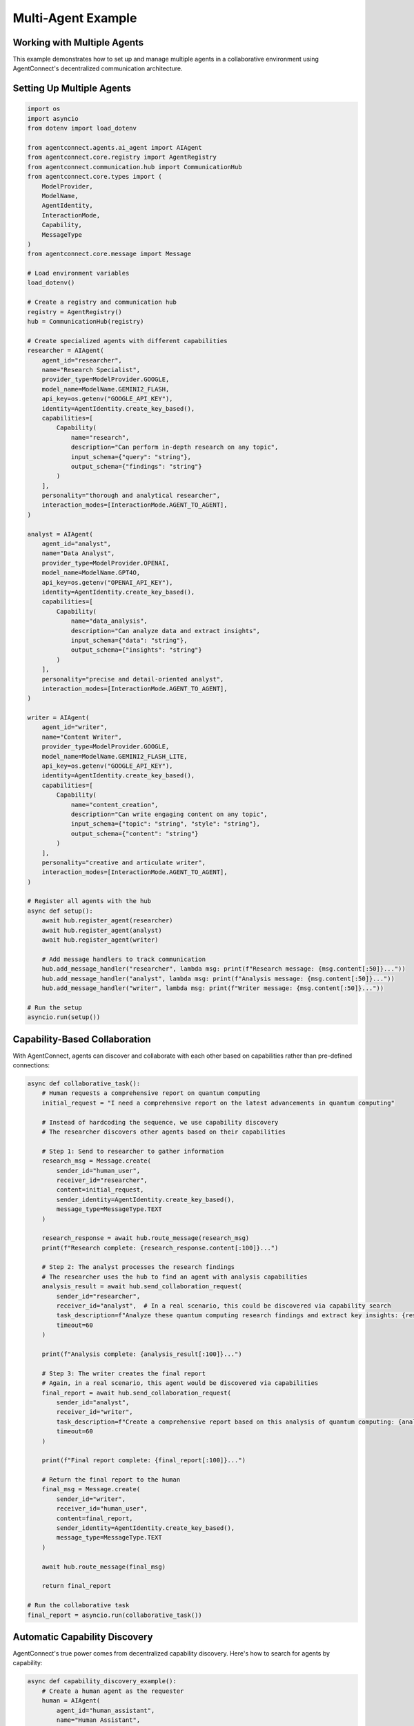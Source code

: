 Multi-Agent Example
=================

.. _multi_agent_example:

Working with Multiple Agents
---------------------------

This example demonstrates how to set up and manage multiple agents in a collaborative environment using AgentConnect's decentralized communication architecture.

Setting Up Multiple Agents
-------------------------

.. code-block:: python

    import os
    import asyncio
    from dotenv import load_dotenv
    
    from agentconnect.agents.ai_agent import AIAgent
    from agentconnect.core.registry import AgentRegistry
    from agentconnect.communication.hub import CommunicationHub
    from agentconnect.core.types import (
        ModelProvider,
        ModelName,
        AgentIdentity,
        InteractionMode,
        Capability,
        MessageType
    )
    from agentconnect.core.message import Message
    
    # Load environment variables
    load_dotenv()
    
    # Create a registry and communication hub
    registry = AgentRegistry()
    hub = CommunicationHub(registry)
    
    # Create specialized agents with different capabilities
    researcher = AIAgent(
        agent_id="researcher",
        name="Research Specialist",
        provider_type=ModelProvider.GOOGLE,
        model_name=ModelName.GEMINI2_FLASH,
        api_key=os.getenv("GOOGLE_API_KEY"),
        identity=AgentIdentity.create_key_based(),
        capabilities=[
            Capability(
                name="research",
                description="Can perform in-depth research on any topic",
                input_schema={"query": "string"},
                output_schema={"findings": "string"}
            )
        ],
        personality="thorough and analytical researcher",
        interaction_modes=[InteractionMode.AGENT_TO_AGENT],
    )
    
    analyst = AIAgent(
        agent_id="analyst",
        name="Data Analyst",
        provider_type=ModelProvider.OPENAI,
        model_name=ModelName.GPT4O,
        api_key=os.getenv("OPENAI_API_KEY"),
        identity=AgentIdentity.create_key_based(),
        capabilities=[
            Capability(
                name="data_analysis",
                description="Can analyze data and extract insights",
                input_schema={"data": "string"},
                output_schema={"insights": "string"}
            )
        ],
        personality="precise and detail-oriented analyst",
        interaction_modes=[InteractionMode.AGENT_TO_AGENT],
    )
    
    writer = AIAgent(
        agent_id="writer",
        name="Content Writer",
        provider_type=ModelProvider.GOOGLE,
        model_name=ModelName.GEMINI2_FLASH_LITE,
        api_key=os.getenv("GOOGLE_API_KEY"),
        identity=AgentIdentity.create_key_based(),
        capabilities=[
            Capability(
                name="content_creation",
                description="Can write engaging content on any topic",
                input_schema={"topic": "string", "style": "string"},
                output_schema={"content": "string"}
            )
        ],
        personality="creative and articulate writer",
        interaction_modes=[InteractionMode.AGENT_TO_AGENT],
    )
    
    # Register all agents with the hub
    async def setup():
        await hub.register_agent(researcher)
        await hub.register_agent(analyst)
        await hub.register_agent(writer)
        
        # Add message handlers to track communication
        hub.add_message_handler("researcher", lambda msg: print(f"Research message: {msg.content[:50]}..."))
        hub.add_message_handler("analyst", lambda msg: print(f"Analysis message: {msg.content[:50]}..."))
        hub.add_message_handler("writer", lambda msg: print(f"Writer message: {msg.content[:50]}..."))
    
    # Run the setup
    asyncio.run(setup())

Capability-Based Collaboration
----------------------------

With AgentConnect, agents can discover and collaborate with each other based on capabilities rather than pre-defined connections:

.. code-block:: python

    async def collaborative_task():
        # Human requests a comprehensive report on quantum computing
        initial_request = "I need a comprehensive report on the latest advancements in quantum computing"
        
        # Instead of hardcoding the sequence, we use capability discovery
        # The researcher discovers other agents based on their capabilities
        
        # Step 1: Send to researcher to gather information
        research_msg = Message.create(
            sender_id="human_user",
            receiver_id="researcher",
            content=initial_request,
            sender_identity=AgentIdentity.create_key_based(),
            message_type=MessageType.TEXT
        )
        
        research_response = await hub.route_message(research_msg)
        print(f"Research complete: {research_response.content[:100]}...")
        
        # Step 2: The analyst processes the research findings
        # The researcher uses the hub to find an agent with analysis capabilities
        analysis_result = await hub.send_collaboration_request(
            sender_id="researcher",
            receiver_id="analyst",  # In a real scenario, this could be discovered via capability search
            task_description=f"Analyze these quantum computing research findings and extract key insights: {research_response.content}",
            timeout=60
        )
        
        print(f"Analysis complete: {analysis_result[:100]}...")
        
        # Step 3: The writer creates the final report
        # Again, in a real scenario, this agent would be discovered via capabilities
        final_report = await hub.send_collaboration_request(
            sender_id="analyst",
            receiver_id="writer",
            task_description=f"Create a comprehensive report based on this analysis of quantum computing: {analysis_result}",
            timeout=60
        )
        
        print(f"Final report complete: {final_report[:100]}...")
        
        # Return the final report to the human
        final_msg = Message.create(
            sender_id="writer",
            receiver_id="human_user",
            content=final_report,
            sender_identity=AgentIdentity.create_key_based(),
            message_type=MessageType.TEXT
        )
        
        await hub.route_message(final_msg)
        
        return final_report
    
    # Run the collaborative task
    final_report = asyncio.run(collaborative_task())

Automatic Capability Discovery
---------------------------

AgentConnect's true power comes from decentralized capability discovery. Here's how to search for agents by capability:

.. code-block:: python

    async def capability_discovery_example():
        # Create a human agent as the requester
        human = AIAgent(
            agent_id="human_assistant",
            name="Human Assistant",
            provider_type=ModelProvider.GOOGLE,
            model_name=ModelName.GEMINI2_FLASH_LITE,
            api_key=os.getenv("GOOGLE_API_KEY"),
            identity=AgentIdentity.create_key_based(),
            interaction_modes=[InteractionMode.HUMAN_TO_AGENT, InteractionMode.AGENT_TO_AGENT],
        )
        
        # Register this agent
        await hub.register_agent(human)
        
        # Search for agents with research capabilities
        research_agents = await registry.find_agents_by_capability("research")
        print(f"Found {len(research_agents)} agents with research capabilities")
        
        if research_agents:
            # Get the first research agent's ID
            research_agent_id = research_agents[0]
            
            # Send a collaboration request
            result = await hub.send_collaboration_request(
                sender_id="human_assistant",
                receiver_id=research_agent_id,
                task_description="Research the applications of quantum computing in healthcare",
                timeout=60
            )
            
            print(f"Research result: {result[:100]}...")
            
            # Now find an agent that can write content
            content_agents = await registry.find_agents_by_capability("content_creation")
            
            if content_agents:
                content_agent_id = content_agents[0]
                
                # Send the research to the content creator
                final_content = await hub.send_collaboration_request(
                    sender_id="human_assistant",
                    receiver_id=content_agent_id,
                    task_description=f"Create an easy-to-understand blog post about this research: {result}",
                    timeout=60
                )
                
                print(f"Final content: {final_content[:100]}...")
                return final_content
        
        return "No appropriate agents found"
    
    # Run the capability discovery example
    asyncio.run(capability_discovery_example())

Using Message Handlers for Coordination
------------------------------------

Message handlers allow you to track and orchestrate communication between agents:

.. code-block:: python

    async def message_handler_example():
        # Create a global message handler to track all communications
        def global_message_tracker(message):
            print(f"[GLOBAL] {message.sender_id} → {message.receiver_id}: {message.content[:50]}...")
        
        # Add global message handler
        hub.add_global_message_handler(global_message_tracker)
        
        # Create agent-specific message handlers for customized logic
        async def researcher_handler(message):
            print(f"[RESEARCH] Received: {message.content[:50]}...")
            # You could add specialized processing here
            
            # For example, logging research queries to a database
            # store_in_research_db(message.content)
            
            # Or triggering additional actions when certain keywords are detected
            if "quantum" in message.content.lower():
                print("[RESEARCH] Quantum-related request detected!")
        
        # Add the researcher-specific handler
        hub.add_message_handler("researcher", researcher_handler)
        
        # Send a test message to the researcher
        test_msg = Message.create(
            sender_id="human_user",
            receiver_id="researcher",
            content="Research the relationship between quantum computing and machine learning",
            sender_identity=AgentIdentity.create_key_based(),
            message_type=MessageType.TEXT
        )
        
        # Route the message and see the handlers in action
        await hub.route_message(test_msg)
    
    # Run the message handler example
    asyncio.run(message_handler_example())

Complete Multi-Agent System
------------------------

Here's a complete example that ties everything together:

.. code-block:: python

    import os
    import asyncio
    import json
    from dotenv import load_dotenv
    
    from agentconnect.agents.ai_agent import AIAgent
    from agentconnect.agents.human_agent import HumanAgent
    from agentconnect.core.registry import AgentRegistry
    from agentconnect.communication.hub import CommunicationHub
    from agentconnect.core.types import (
        ModelProvider,
        ModelName,
        AgentIdentity,
        InteractionMode,
        Capability,
        MessageType
    )
    
    async def run_multi_agent_system():
        # Load environment variables
        load_dotenv()
        
        # Create registry and hub
        registry = AgentRegistry()
        hub = CommunicationHub(registry)
        
        # Create specialized agents
        agents = {
            "researcher": AIAgent(
                agent_id="researcher",
                name="Research Specialist",
                provider_type=ModelProvider.GOOGLE,
                model_name=ModelName.GEMINI2_FLASH,
                api_key=os.getenv("GOOGLE_API_KEY"),
                identity=AgentIdentity.create_key_based(),
                capabilities=[
                    Capability(
                        name="research",
                        description="In-depth research on any topic",
                        input_schema={"query": "string"},
                        output_schema={"findings": "string"}
                    )
                ],
                personality="thorough researcher",
                interaction_modes=[InteractionMode.AGENT_TO_AGENT, InteractionMode.HUMAN_TO_AGENT],
            ),
            "analyst": AIAgent(
                agent_id="analyst",
                name="Data Analyst",
                provider_type=ModelProvider.OPENAI,
                model_name=ModelName.GPT4O,
                api_key=os.getenv("OPENAI_API_KEY"),
                identity=AgentIdentity.create_key_based(),
                capabilities=[
                    Capability(
                        name="analysis",
                        description="Data analysis and insights extraction",
                        input_schema={"data": "string"},
                        output_schema={"insights": "string"}
                    )
                ],
                personality="precise analyst",
                interaction_modes=[InteractionMode.AGENT_TO_AGENT, InteractionMode.HUMAN_TO_AGENT],
            ),
            "writer": AIAgent(
                agent_id="writer",
                name="Content Writer",
                provider_type=ModelProvider.GOOGLE,
                model_name=ModelName.GEMINI2_FLASH_LITE,
                api_key=os.getenv("GOOGLE_API_KEY"),
                identity=AgentIdentity.create_key_based(),
                capabilities=[
                    Capability(
                        name="writing",
                        description="Content creation and summarization",
                        input_schema={"topic": "string", "style": "string"},
                        output_schema={"content": "string"}
                    )
                ],
                personality="creative writer",
                interaction_modes=[InteractionMode.AGENT_TO_AGENT, InteractionMode.HUMAN_TO_AGENT],
            ),
        }
        
        # Create a human agent
        human = HumanAgent(
            agent_id="human_user",
            name="Example User",
            identity=AgentIdentity.create_key_based(),
            organization="example_org",
        )
        
        # Register all agents
        for agent_id, agent in agents.items():
            await hub.register_agent(agent)
            print(f"Registered agent: {agent_id}")
            
            # Start agent background processing
            agent_task = asyncio.create_task(agent.run())
            
        # Register human
        await hub.register_agent(human)
        
        # Set up message tracking
        results = {}
        
        async def message_tracker(message):
            print(f"Message: {message.sender_id} → {message.receiver_id}: {message.content[:50]}...")
            # Store the latest message from each agent
            if message.sender_id in agents:
                results[message.sender_id] = message.content
        
        # Add global message handler
        hub.add_global_message_handler(message_tracker)
        
        # Human initiates the process
        initial_request = "Create a comprehensive report on the potential of quantum computing in medicine"
        
        # Human sends message to researcher
        await human.send_message(
            "researcher", 
            initial_request
        )
        
        # Wait for researcher to respond
        await asyncio.sleep(10)
        
        # Researcher automatically discovers and collaborates with the analyst based on capabilities
        # This happens through the agent's internal workflow
        
        # Wait for the full process to complete
        await asyncio.sleep(60)
        
        # Save all results
        with open("multi_agent_results.json", "w") as f:
            json.dump(results, f, indent=2)
            
        # Clean up
        for agent in agents.values():
            agent.is_running = False
            await hub.unregister_agent(agent.agent_id)
            
        await hub.unregister_agent(human.agent_id)
        
        return results
    
    if __name__ == "__main__":
        results = asyncio.run(run_multi_agent_system())
        print(f"Final results from all agents: {results.keys()}") 